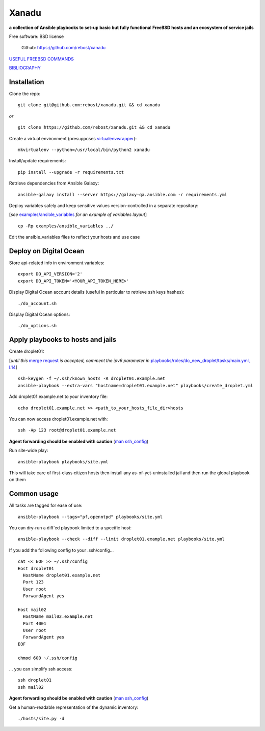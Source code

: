 ======
Xanadu
======


**a collection of Ansible playbooks to set-up basic but fully functional FreeBSD hosts and an ecosystem of service jails**

Free software: BSD license

    .. | PyPi: https://pypi.python.org/pypi/pybsd

    | Github: https://github.com/rebost/xanadu

    .. | Read the Docs: http://pybsd.readthedocs.org/


`USEFUL FREEBSD COMMANDS <https://github.com/rebost/xanadu/blob/master/FREEBSD_COMMANDS.rst>`_

`BIBLIOGRAPHY <https://github.com/rebost/xanadu/blob/master/BIBLIOGRAPHY.rst>`_


Installation
============

Clone the repo: ::

   git clone git@github.com:rebost/xanadu.git && cd xanadu

*or* ::

    git clone https://github.com/rebost/xanadu.git && cd xanadu

Create a virtual environment (presupposes `virtualenvwrapper <http://virtualenvwrapper.readthedocs.org/>`_): ::

    mkvirtualenv --python=/usr/local/bin/python2 xanadu

Install/update requirements: ::

    pip install --upgrade -r requirements.txt

Retrieve dependencies from Ansible Galaxy: ::

    ansible-galaxy install --server https://galaxy-qa.ansible.com -r requirements.yml

Deploy variables safely and keep sensitive values version-controlled in a separate repository:

[*see* `examples/ansible_variables <https://github.com/rebost/xanadu/tree/master/examples/ansible_variables>`_ *for an example of variables layout*] ::

    cp -Rp examples/ansible_variables ../


Edit the ansible_variables files to reflect your hosts and use case



Deploy on Digital Ocean
=======================

Store api-related info in environment variables: ::

    export DO_API_VERSION='2'
    export DO_API_TOKEN='<YOUR_API_TOKEN_HERE>'

Display Digital Ocean account details (useful in particular to retrieve ssh keys hashes): ::

    ./do_account.sh

Display Digital Ocean options: ::

    ./do_options.sh



Apply playbooks to hosts and jails
==================================

Create droplet01:

[*until this* `merge request <https://github.com/ansible/ansible-modules-core/pull/2835>`_ *is accepted,
comment the ipv6 parameter in* `playbooks/roles/do_new_droplet/tasks/main.yml, l.14 <https://github.com/rebost/xanadu/tree/master/playbooks/roles/do_new_droplet/tasks/main.yml#L14>`_] ::

    ssh-keygen -f ~/.ssh/known_hosts -R droplet01.example.net
    ansible-playbook --extra-vars "hostname=droplet01.example.net" playbooks/create_droplet.yml

Add droplet01.example.net to your inventory file: ::

   echo droplet01.example.net >> <path_to_your_hosts_file_dir>hosts

You can now access droplet01.example.net with: ::

    ssh -Ap 123 root@droplet01.example.net

**Agent forwarding should be enabled with caution** (`man ssh_config <https://www.freebsd.org/cgi/man.cgi?query=ssh_config&sektion=5&n=1>`_)

Run site-wide play: ::

    ansible-playbook playbooks/site.yml

This will take care of first-class citizen hosts then install any as-of-yet-uninstalled jail and then run the global playbook on them



Common usage
============

All tasks are tagged for ease of use: ::

    ansible-playbook --tags="pf,openntpd" playbooks/site.yml

You can dry-run a diff'ed playbook limited to a specific host: ::

    ansible-playbook --check --diff --limit droplet01.example.net playbooks/site.yml

If you add the following config to your .ssh/config... ::

    cat << EOF >> ~/.ssh/config
    Host droplet01
      HostName droplet01.example.net
      Port 123
      User root
      ForwardAgent yes

    Host mail02
      HostName mail02.example.net
      Port 4001
      User root
      ForwardAgent yes
    EOF

    chmod 600 ~/.ssh/config

... you can simplify ssh access: ::

    ssh droplet01
    ssh mail02

**Agent forwarding should be enabled with caution** (`man ssh_config <https://www.freebsd.org/cgi/man.cgi?query=ssh_config&sektion=5&n=1>`_)

Get a human-readable representation of the dynamic inventory: ::

    ./hosts/site.py -d
